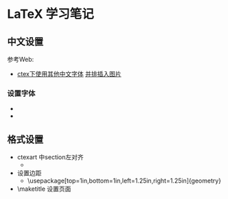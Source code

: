 * LaTeX 学习笔记


** 中文设置
参考Web:
- [[http://blog.csdn.net/ProgramChangesWorld/article/details/51429138][ctex下使用其他中文字体]]  [[http://blog.csdn.net/programchangesworld/article/details/51553683][并排插入图片]] 

*** 设置字体
- \setCJKfamilyfont{hwxk}{STXingkai}         
- \newcommand{\huawenxingkai}{\CJKfamily{hwxk}}


** 格式设置
- ctexart 中section左对齐
  - \CTEXsetup[format={\Large\bfseries}]{section}  
- 设置边距
  - \usepackage[top=1in,bottom=1in,left=1.25in,right=1.25in]{geometry}
- \maketitle   设置页面
